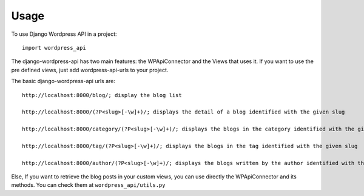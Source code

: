 ========
Usage
========

To use Django Wordpress API in a project::

    import wordpress_api

The django-wordpress-api has two main features:
the WPApiConnector and the Views that uses it.
If you want to use the pre defined views, just add wordpress-api-urls to your project.


The basic django-wordpress-api urls are::

    http://localhost:8000/blog/; display the blog list

    http://localhost:8000/(?P<slug>[-\w]+)/; displays the detail of a blog identified with the given slug

    http://localhost:8000/category/(?P<slug>[-\w]+)/; displays the blogs in the category identified with the given slug

    http://localhost:8000/tag/(?P<slug>[-\w]+)/; displays the blogs in the tag identified with the given slug

    http://localhost:8000/author/(?P<slug>[-\w]+)/; displays the blogs written by the author identified with the slug

Else, If you want to retrieve the blog posts in your custom views, you can use directly the WPApiConnector and its methods. You can check them at ``wordpress_api/utils.py``
